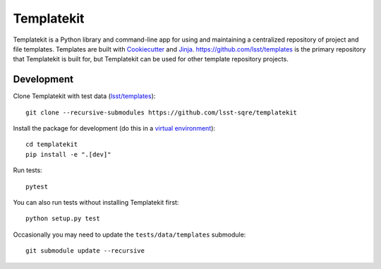 ###########
Templatekit
###########

Templatekit is a Python library and command-line app for using and maintaining a centralized repository of project and file templates.
Templates are built with Cookiecutter_ and Jinja_.
https://github.com/lsst/templates is the primary repository that Templatekit is built for, but Templatekit can be used for other template repository projects.

Development
===========

Clone Templatekit with test data (`lsst/templates`_)::

   git clone --recursive-submodules https://github.com/lsst-sqre/templatekit

Install the package for development (do this in a `virtual environment`_)::

   cd templatekit
   pip install -e ".[dev]"

Run tests::

   pytest

You can also run tests without installing Templatekit first::

   python setup.py test

Occasionally you may need to update the ``tests/data/templates`` submodule::

   git submodule update --recursive

.. _Cookiecutter: https://cookiecutter.readthedocs.io/en/latest/
.. _Jinja: http://jinja.pocoo.org
.. _lsst/templates: https://github.com/lsst/templates
.. _virtual environment: https://docs.python.org/3/library/venv.html
